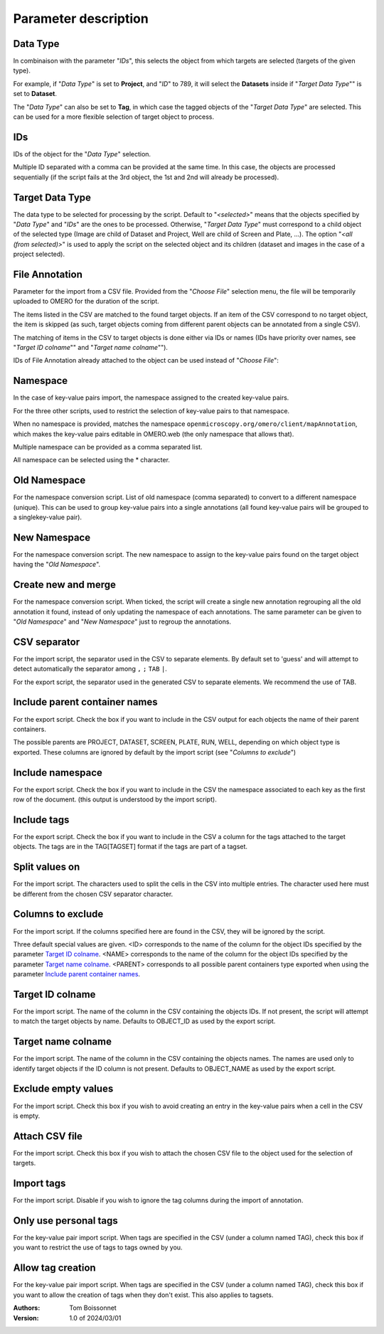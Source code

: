 =====================
Parameter description
=====================

Data Type
---------
In combinaison with the parameter "*IDs*", this selects the object \
from which targets are selected (targets of the given type).

For example, if "*Data Type*" is set to **Project**, and "*ID*" to 789, it will select the **Datasets** \
inside if "*Target Data Type*"" is set to **Dataset**.

The "*Data Type*" can also be set to **Tag**, in which case the tagged objects of the "*Target Data Type*" \
are selected. This can be used for a more flexible selection of target object to process.

IDs
---
IDs of the object for the "*Data Type*" selection.

Multiple ID separated with a comma can be provided at the same time. In this case, \
the objects are processed sequentially (if the script fails at the 3rd object, the 1st and 2nd \
will already be processed).

Target Data Type
----------------
The data type to be selected for processing by the script. Default to "*<selected>*" means that the \
objects specified by "*Data Type*" and "*IDs*" are the ones to be processed. Otherwise, "*Target Data Type*" \
must correspond to a child object of the selected type (Image are child of Dataset and Project, \
Well are child of Screen and Plate, ...). The option "*<all (from selected)>*" is used to apply the script \
on the selected object and its children (dataset and images in the case of a project selected).


File Annotation
---------------
Parameter for the import from a CSV file. Provided from the "*Choose File*" selection menu, \
the file will be temporarily uploaded to OMERO for the duration of the script.

The items listed in the CSV are matched to the found target objects. If an item of the CSV correspond to no \
target object, the item is skipped (as such, target objects coming from different parent objects can be \
annotated from a single CSV).

The matching of items in the CSV to target objects is done either via IDs or names (IDs have priority over names, \
see "*Target ID colname*"" and "*Target name colname*"").

IDs of File Annotation already attached to the object can be used instead of "*Choose File*":

.. image:: images/annotation_13_file_annotation_id.png

Namespace
---------
In the case of key-value pairs import, the namespace assigned to the created key-value pairs.

For the three other scripts, used to restrict the selection of key-value pairs to that namespace.

When no namespace is provided, matches the namespace ``openmicroscopy.org/omero/client/mapAnnotation``, which \
makes the key-value pairs editable in OMERO.web (the only namespace that allows that).

Multiple namespace can be provided as a comma separated list.

All namespace can be selected using the * character.

Old Namespace
-------------
For the namespace conversion script. List of old namespace (comma separated) to convert to a different namespace (unique). \
This can be used to group key-value pairs into a single annotations (all found key-value pairs will be grouped to a single\
key-value pair).

New Namespace
-------------
For the namespace conversion script. The new namespace to assign to the key-value pairs found on the target \
object having the "*Old Namespace*".

Create new and merge
--------------------
For the namespace conversion script. When ticked, the script will create a single new annotation regrouping all the old \
annotation it found, instead of only updating the namespace of each annotations. The same parameter can be given to \
"*Old Namespace*" and "*New Namespace*" just to regroup the annotations.

CSV separator
-------------
For the import script, the separator used in the CSV to separate elements. By default \
set to 'guess' and will attempt to detect automatically the separator among ``,`` ``;`` ``TAB`` ``|``.

For the export script, the separator used in the generated CSV to separate elements. We \
recommend the use of TAB.

Include parent container names
------------------------------
For the export script. Check the box if you want to include in the CSV output \
for each objects the name of their parent containers.

The possible parents are PROJECT, DATASET, SCREEN, PLATE, RUN, WELL, depending on which object type \
is exported. These columns are ignored by default by the import script (see "*Columns to exclude*")

Include namespace
-----------------
For the export script. Check the box if you want to include in the CSV the namespace \
associated to each key as the first row of the document. (this output is understood by the import script).

Include tags
------------
For the export script. Check the box if you want to include in the CSV a column for the tags \
attached to the target objects. The tags are in the TAG[TAGSET] format if the tags are part of a tagset.

Split values on
---------------
For the import script. The characters used to split the cells in the CSV into multiple entries. \
The character used here must be different from the chosen CSV separator character.

Columns to exclude
------------------
For the import script. If the columns specified here are found in the CSV, they will be ignored by the script.

Three default special values are given. <ID> corresponds to the name of the column for the object IDs specified by the \
parameter `Target ID colname`_. <NAME> corresponds to the name of the column for the object IDs specified by the \
parameter `Target name colname`_. <PARENT> corresponds to all possible parent containers type exported when using the \
parameter `Include parent container names`_.

Target ID colname
-----------------
For the import script. The name of the column in the CSV containing the objects IDs. If not present, \
the script will attempt to match the target objects by name. Defaults to OBJECT_ID as used by the export script.

Target name colname
-------------------
For the import script. The name of the column in the CSV containing the objects names. \
The names are used only to identify target objects if the ID column is not present. Defaults to \
OBJECT_NAME as used by the export script.

Exclude empty values
--------------------
For the import script. Check this box if you wish to avoid creating an entry in the key-value \
pairs when a cell in the CSV is empty.

Attach CSV file
---------------
For the import script. Check this box if you wish to attach the chosen CSV file to the object used for the \
selection of targets.

Import tags
-----------
For the import script. Disable if you wish to ignore the tag \
columns during the import of annotation.

Only use personal tags
----------------------
For the key-value pair import script. When tags are specified in the CSV (under a column named TAG), check this box \
if you want to restrict the use of tags to tags owned by you.

Allow tag creation
------------------
For the key-value pair import script. When tags are specified in the CSV (under a column named TAG), check this box \
if you want to allow the creation of tags when they don't exist. This also applies to tagsets.

:Authors:
    Tom Boissonnet

:Version: 1.0 of 2024/03/01